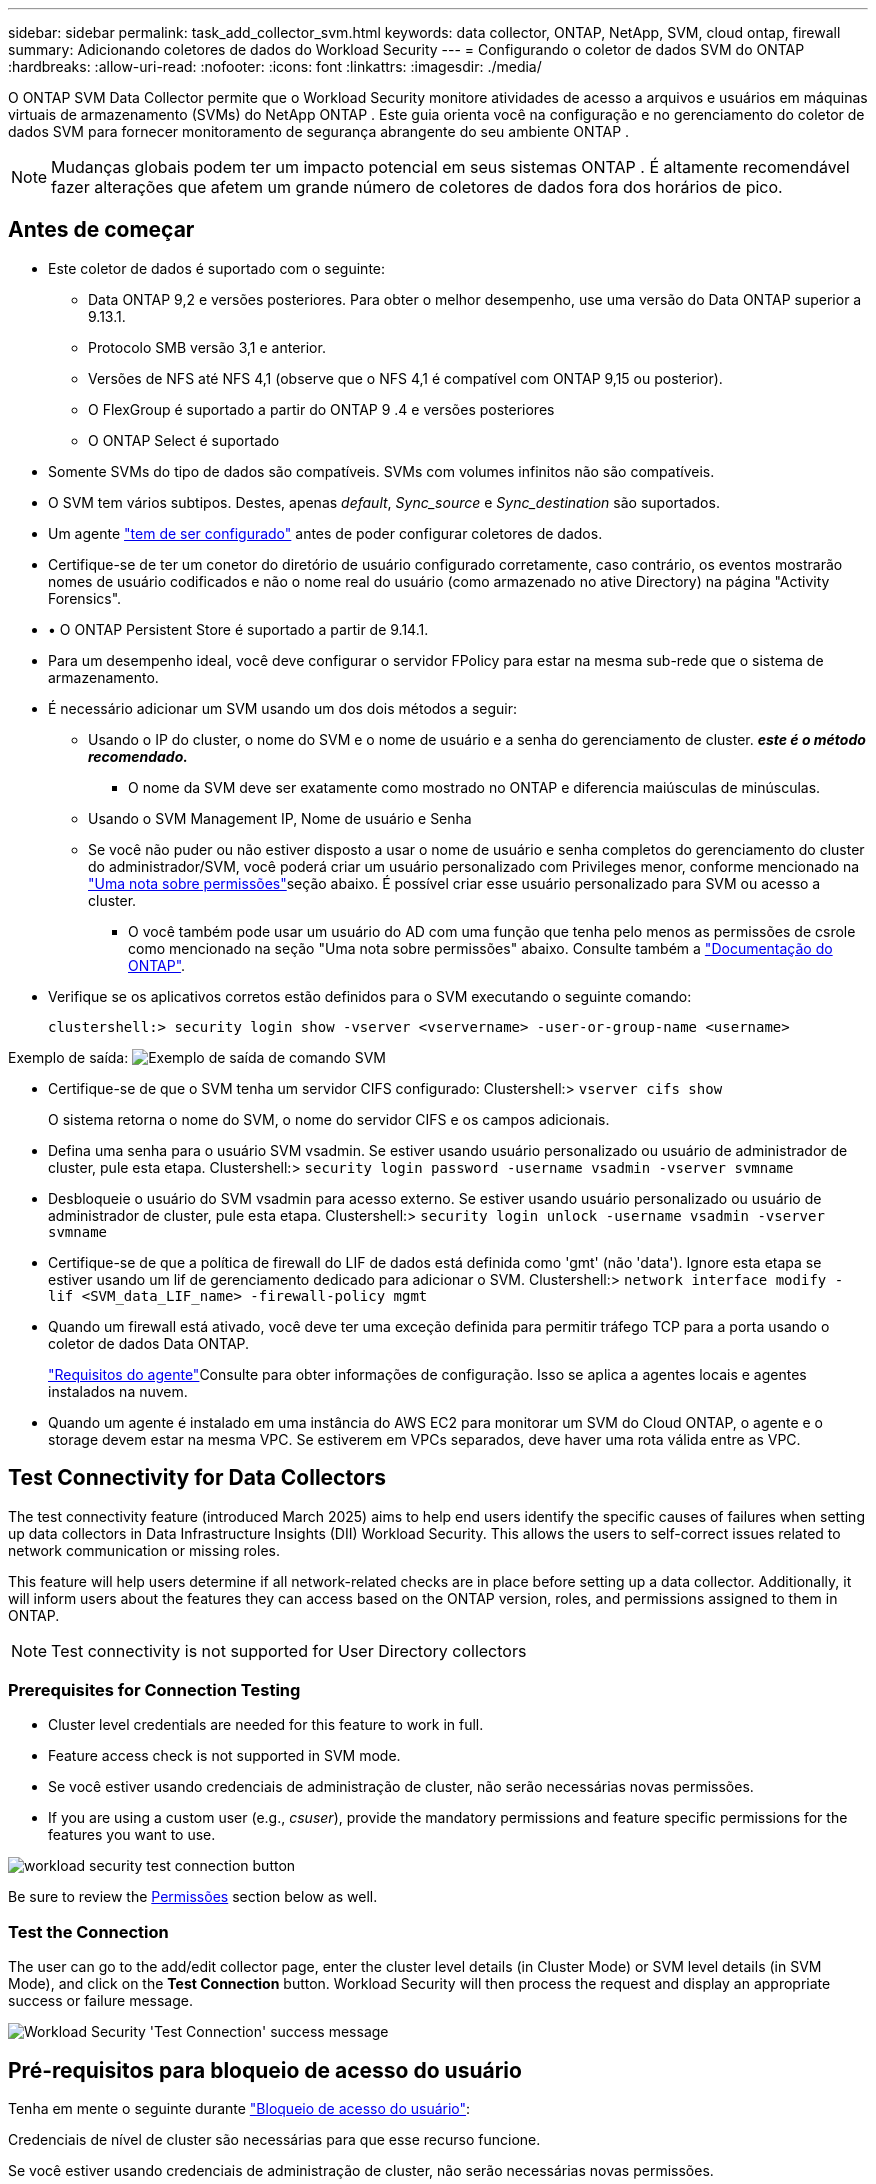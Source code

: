 ---
sidebar: sidebar 
permalink: task_add_collector_svm.html 
keywords: data collector, ONTAP, NetApp, SVM, cloud ontap, firewall 
summary: Adicionando coletores de dados do Workload Security 
---
= Configurando o coletor de dados SVM do ONTAP
:hardbreaks:
:allow-uri-read: 
:nofooter: 
:icons: font
:linkattrs: 
:imagesdir: ./media/


[role="lead"]
O ONTAP SVM Data Collector permite que o Workload Security monitore atividades de acesso a arquivos e usuários em máquinas virtuais de armazenamento (SVMs) do NetApp ONTAP . Este guia orienta você na configuração e no gerenciamento do coletor de dados SVM para fornecer monitoramento de segurança abrangente do seu ambiente ONTAP .


NOTE: Mudanças globais podem ter um impacto potencial em seus sistemas ONTAP .  É altamente recomendável fazer alterações que afetem um grande número de coletores de dados fora dos horários de pico.



== Antes de começar

* Este coletor de dados é suportado com o seguinte:
+
** Data ONTAP 9,2 e versões posteriores. Para obter o melhor desempenho, use uma versão do Data ONTAP superior a 9.13.1.
** Protocolo SMB versão 3,1 e anterior.
** Versões de NFS até NFS 4,1 (observe que o NFS 4,1 é compatível com ONTAP 9,15 ou posterior).
** O FlexGroup é suportado a partir do ONTAP 9 .4 e versões posteriores
** O ONTAP Select é suportado


* Somente SVMs do tipo de dados são compatíveis. SVMs com volumes infinitos não são compatíveis.
* O SVM tem vários subtipos. Destes, apenas _default_, _Sync_source_ e _Sync_destination_ são suportados.
* Um agente link:task_cs_add_agent.html["tem de ser configurado"] antes de poder configurar coletores de dados.
* Certifique-se de ter um conetor do diretório de usuário configurado corretamente, caso contrário, os eventos mostrarão nomes de usuário codificados e não o nome real do usuário (como armazenado no ative Directory) na página "Activity Forensics".
* • O ONTAP Persistent Store é suportado a partir de 9.14.1.
* Para um desempenho ideal, você deve configurar o servidor FPolicy para estar na mesma sub-rede que o sistema de armazenamento.
* É necessário adicionar um SVM usando um dos dois métodos a seguir:
+
** Usando o IP do cluster, o nome do SVM e o nome de usuário e a senha do gerenciamento de cluster. *_este é o método recomendado._*
+
*** O nome da SVM deve ser exatamente como mostrado no ONTAP e diferencia maiúsculas de minúsculas.


** Usando o SVM Management IP, Nome de usuário e Senha
** Se você não puder ou não estiver disposto a usar o nome de usuário e senha completos do gerenciamento do cluster do administrador/SVM, você poderá criar um usuário personalizado com Privileges menor, conforme mencionado na <<a-note-about-permissions,"Uma nota sobre permissões">>seção abaixo. É possível criar esse usuário personalizado para SVM ou acesso a cluster.
+
*** O você também pode usar um usuário do AD com uma função que tenha pelo menos as permissões de csrole como mencionado na seção "Uma nota sobre permissões" abaixo. Consulte também a link:https://docs.netapp.com/ontap-9/index.jsp?topic=%2Fcom.netapp.doc.pow-adm-auth-rbac%2FGUID-0DB65B04-71DB-43F4-9A0F-850C93C4896C.html["Documentação do ONTAP"].




* Verifique se os aplicativos corretos estão definidos para o SVM executando o seguinte comando:
+
 clustershell:> security login show -vserver <vservername> -user-or-group-name <username>


Exemplo de saída: image:cs_svm_sample_output.png["Exemplo de saída de comando SVM"]

* Certifique-se de que o SVM tenha um servidor CIFS configurado: Clustershell:> `vserver cifs show`
+
O sistema retorna o nome do SVM, o nome do servidor CIFS e os campos adicionais.

* Defina uma senha para o usuário SVM vsadmin. Se estiver usando usuário personalizado ou usuário de administrador de cluster, pule esta etapa. Clustershell:> `security login password -username vsadmin -vserver svmname`
* Desbloqueie o usuário do SVM vsadmin para acesso externo. Se estiver usando usuário personalizado ou usuário de administrador de cluster, pule esta etapa. Clustershell:> `security login unlock -username vsadmin -vserver svmname`
* Certifique-se de que a política de firewall do LIF de dados está definida como 'gmt' (não 'data'). Ignore esta etapa se estiver usando um lif de gerenciamento dedicado para adicionar o SVM. Clustershell:> `network interface modify -lif <SVM_data_LIF_name> -firewall-policy mgmt`
* Quando um firewall está ativado, você deve ter uma exceção definida para permitir tráfego TCP para a porta usando o coletor de dados Data ONTAP.
+
link:concept_cs_agent_requirements.html["Requisitos do agente"]Consulte para obter informações de configuração. Isso se aplica a agentes locais e agentes instalados na nuvem.

* Quando um agente é instalado em uma instância do AWS EC2 para monitorar um SVM do Cloud ONTAP, o agente e o storage devem estar na mesma VPC. Se estiverem em VPCs separados, deve haver uma rota válida entre as VPC.




== Test Connectivity for Data Collectors

The test connectivity feature (introduced March 2025) aims to help end users identify the specific causes of failures when setting up data collectors in Data Infrastructure Insights (DII) Workload Security. This allows the users to self-correct issues related to network communication or missing roles.

This feature will help users determine if all network-related checks are in place before setting up a data collector. Additionally, it will inform users about the features they can access based on the ONTAP version, roles, and permissions assigned to them in ONTAP.


NOTE: Test connectivity is not supported for User Directory collectors



=== Prerequisites for Connection Testing

* Cluster level credentials are needed for this feature to work in full.
* Feature access check is not supported in SVM mode.
* Se você estiver usando credenciais de administração de cluster, não serão necessárias novas permissões.
* If you are using a custom user (e.g., _csuser_), provide the mandatory permissions and feature specific permissions for the features you want to use.


image:ws_test_connection_button.png["workload security test connection button"]

Be sure to review the <<a-note-about-permissions,Permissões>> section below as well.



=== Test the Connection

The user can go to the add/edit collector page, enter the cluster level details (in Cluster Mode) or SVM level details (in SVM Mode), and click on the *Test Connection* button. Workload Security will then process the request and display an appropriate success or failure message.

image:ws_test_connection_success_example.png["Workload Security 'Test Connection' success message"]



== Pré-requisitos para bloqueio de acesso do usuário

Tenha em mente o seguinte durante link:cs_restrict_user_access.html["Bloqueio de acesso do usuário"]:

Credenciais de nível de cluster são necessárias para que esse recurso funcione.

Se você estiver usando credenciais de administração de cluster, não serão necessárias novas permissões.

Se você estiver usando um usuário personalizado (por exemplo, _csuser_) com permissões dadas ao usuário, siga as etapas em link:cs_restrict_user_access.html["Bloqueio de acesso do usuário"] para conceder permissões ao Workload Security para bloquear o usuário.



== Uma Nota sobre permissões



=== Permissões ao adicionar via *Cluster Management IP*:

Se você não puder usar o usuário administrador de gerenciamento de cluster para permitir que a Segurança de carga de trabalho acesse o coletor de dados ONTAP SVM, você poderá criar um novo usuário chamado "csuser" com as funções como mostrado nos comandos abaixo. Use o nome de usuário "csuser" e a senha para "csuser" ao configurar o coletor de dados do Workload Security para usar o Cluster Management IP.

Observação: Você pode criar uma única função para usar para todas as permissões de recursos para um usuário personalizado. Se houver um usuário existente, exclua primeiro o usuário existente e a função usando estes comandos:

....
security login delete -user-or-group-name csuser -application *
security login role delete -role csrole -cmddirname *
security login rest-role delete -role csrestrole -api *
security login rest-role delete -role arwrole -api *
....
Para criar o novo usuário, faça login no ONTAP com o nome de usuário/senha do administrador de gerenciamento de cluster e execute os seguintes comandos no servidor ONTAP:

 security login role create -role csrole -cmddirname DEFAULT -access readonly
....
security login role create -role csrole -cmddirname "vserver fpolicy" -access all
security login role create -role csrole -cmddirname "volume snapshot" -access all -query "-snapshot cloudsecure_*"
security login role create -role csrole -cmddirname "event catalog" -access all
security login role create -role csrole -cmddirname "event filter" -access all
security login role create -role csrole -cmddirname "event notification destination" -access all
security login role create -role csrole -cmddirname "event notification" -access all
security login role create -role csrole -cmddirname "security certificate" -access all
security login role create -role csrole -cmddirname "cluster application-record" -access all
security login create -user-or-group-name csuser -application ontapi -authmethod password -role csrole
security login create -user-or-group-name csuser -application ssh -authmethod password -role csrole
security login create -user-or-group-name csuser -application http -authmethod password -role csrole
....


=== Permissões ao adicionar via *SVM Management IP*:

Se você não puder usar o usuário administrador de gerenciamento de cluster para permitir que a Segurança de carga de trabalho acesse o coletor de dados ONTAP SVM, você poderá criar um novo usuário chamado "csuser" com as funções como mostrado nos comandos abaixo. Use o nome de usuário "csuser" e a senha para "csuser" ao configurar o coletor de dados do Workload Security para usar o SVM Management IP.

Observação: Você pode criar uma única função para usar para todas as permissões de recursos para um usuário personalizado. Se houver um usuário existente, exclua primeiro o usuário existente e a função usando estes comandos:

....
security login delete -user-or-group-name csuser -application * -vserver <vservername>
security login role delete -role csrole -cmddirname * -vserver <vservername>
security login rest-role delete -role csrestrole -api * -vserver <vservername>
....
Para criar o novo usuário, faça login no ONTAP com o nome de usuário/senha do administrador de gerenciamento de cluster e execute os seguintes comandos no servidor ONTAP. Para facilitar, copie esses comandos para um editor de texto e substitua o <vservername> pelo nome do SVM antes e execute esses comandos no ONTAP:

 security login role create -vserver <vservername> -role csrole -cmddirname DEFAULT -access none
....
security login role create -vserver <vservername> -role csrole -cmddirname "network interface" -access readonly
security login role create -vserver <vservername> -role csrole -cmddirname version -access readonly
security login role create -vserver <vservername> -role csrole -cmddirname volume -access readonly
security login role create -vserver <vservername> -role csrole -cmddirname vserver -access readonly
....
....
security login role create -vserver <vservername> -role csrole -cmddirname "vserver fpolicy" -access all
security login role create -vserver <vservername> -role csrole -cmddirname "volume snapshot" -access all
....
....
security login create -user-or-group-name csuser -application ontapi -authmethod password -role csrole -vserver <vservername>
security login create -user-or-group-name csuser -application http -authmethod password -role csrole -vserver <vservername>
....


=== Modo Protobuf

A Segurança da carga de trabalho configurará o mecanismo FPolicy no modo protobuf quando esta opção estiver ativada nas configurações _Advanced Configuration_ do coletor. O modo Protobuf é suportado no ONTAP versão 9,15 e posterior.

Mais detalhes sobre esse recurso podem ser encontrados no link:https://docs.netapp.com/us-en/ontap/nas-audit/steps-setup-fpolicy-config-concept.html["Documentação do ONTAP"].

Permissões específicas são necessárias para o protobuf (algumas ou todas elas podem já existir):

Modo de cluster:

 security login role create -role csrole -cmddirname "vserver fpolicy" -access all
Modo SVM:

 security login role create -vserver <vservername> -role csrole -cmddirname "vserver fpolicy" -access all


=== Permissões para proteção autônoma contra ransomware do ONTAP e acesso à ONTAP negadas

Se você estiver usando credenciais de administração de cluster, não serão necessárias novas permissões.

Se você estiver usando um usuário personalizado (por exemplo, _csuser_) com permissões dadas ao usuário, siga as etapas abaixo para conceder permissões à Segurança de carga de trabalho para coletar informações relacionadas ao ARP do ONTAP.

Para obter mais informações, leia sobre link:concept_ws_integration_with_ontap_access_denied.html["Integração com o ONTAP Access negada"]

e link:concept_cs_integration_with_ontap_arp.html["Integração com a proteção autônoma contra ransomware do ONTAP"]



== Configurar o coletor de dados

.Passos para a configuração
. Faça login como Administrador ou proprietário de conta no seu ambiente Data Infrastructure Insights.
. Clique em *Workload Security > Collectors > Coletores de dados*
+
O sistema exibe os coletores de dados disponíveis.

. Passe o Mouse sobre o bloco *NetApp SVM e clique em * Monitor*.
+
O sistema exibe a página de configuração do ONTAP SVM. Introduza os dados necessários para cada campo.



[cols="2*"]
|===


| Campo | Descrição 


| Nome | Nome exclusivo para o Data Collector 


| Agente | Selecione um agente configurado na lista. 


| Ligar através de IP de gestão para: | Selecione Cluster IP ou SVM Management IP 


| Endereço IP do gerenciamento de cluster/SVM | O endereço IP do cluster ou do SVM, dependendo da sua seleção acima. 


| Nome SVM | O Nome do SVM (este campo é obrigatório ao se conetar via IP de cluster) 


| Nome de utilizador | Nome de usuário para acessar o SVM/cluster ao adicionar via IP de cluster as opções são: 1. Cluster-admin 2. 'csuser' 3. AD-user com papel semelhante ao csuser. Ao adicionar via SVM IP, as opções são: 4. Vsadmin 5. 'csuser' 6. AD-username com função semelhante ao csuser. 


| Palavra-passe | Senha para o nome de usuário acima 


| Filtre compartilhamentos/volumes | Escolha se deseja incluir ou excluir compartilhamentos / volumes da coleção de eventos 


| Introduza nomes de partilha completos para excluir/incluir | Lista de compartilhamentos separados por vírgulas para excluir ou incluir (conforme apropriado) da coleção de eventos 


| Introduza nomes de volume completos para excluir/incluir | Lista de volumes separados por vírgulas para excluir ou incluir (conforme apropriado) da coleção de eventos 


| Monitorar o acesso à pasta | Quando marcada, ativa eventos para monitoramento de acesso a pastas. Observe que a pasta criar/renomear e excluir será monitorada mesmo sem essa opção selecionada. Ativar isto aumentará o número de eventos monitorizados. 


| Definir o tamanho do buffer de envio do ONTAP | Define o tamanho do buffer de envio do Fpolicy do ONTAP. Se uma versão do ONTAP anterior a 9.8p7 for usada e um problema de desempenho for visto, o tamanho do buffer de envio do ONTAP pode ser alterado para obter um desempenho aprimorado do ONTAP. Entre em Contato com o suporte da NetApp se você não vir essa opção e deseja explorá-la. 
|===
.Depois de terminar
* Na página coletores de dados instalados, use o menu de opções à direita de cada coletor para editar o coletor de dados. Você pode reiniciar o coletor de dados ou editar atributos de configuração do coletor de dados.




== Configuração recomendada para MetroCluster

O seguinte é recomendado para o MetroCluster:

. Conecte dois coletores de dados, um ao SVM de origem e outro ao SVM de destino.
. Os coletores de dados devem ser conetados por _Cluster IP_.
. A qualquer momento, o coletor de dados do SVM 'em execução' atual será exibido como _Em execução_. O coletor de dados do SVM 'parado' atual será exibido como _Parado_.
. Sempre que houver uma alternância, o estado do coletor de dados mudará de _Em execução_ para _Parado_ e vice-versa.
. Levará até dois minutos para que o coletor de dados passe do estado _Parado_ para o estado _Em execução_.




== Política de Serviço

Se estiver usando a política de serviço com o ONTAP *versão 9.9.1 ou mais recente*, a fim de se conetar ao coletor de origem de dados, o serviço _data-fpolicy-client_ será necessário junto com o serviço de dados _data-nfs_ e/ou _data-cifs_.

Exemplo:

....
Testcluster-1:*> net int service-policy create -policy only_data_fpolicy -allowed-addresses 0.0.0.0/0 -vserver aniket_svm
-services data-cifs,data-nfs,data,-core,data-fpolicy-client
(network interface service-policy create)
....
Em versões do ONTAP anteriores a 9,9.1, _data-fpolicy-client_ não precisam ser definidas.



== Play-Pause Data Collector

Se o Coletor de dados estiver no estado _Running_, você pode pausar a coleta. Abra o menu "três pontos" para o coletor e SELECIONE PAUSE. Enquanto o coletor está em pausa, nenhum dado é coletado do ONTAP e nenhum dado é enviado do coletor para o ONTAP. Isso significa que nenhum evento do Fpolicy fluirá do ONTAP para o coletor de dados e dali para Insights de infraestrutura de dados.

Observe que se novos volumes, etc. forem criados no ONTAP enquanto o coletor estiver em pausa, a Segurança de carga de trabalho não coletará os dados e esses volumes, etc., não serão refletidos em painéis ou tabelas.


NOTE: Um coletor não pode ser pausado se tiver usuários restritos. Restaure o acesso do usuário antes de pausar o coletor.

Tenha em mente o seguinte:

* A purga de instantâneos não acontecerá de acordo com as configurações configuradas em um coletor pausado.
* Os eventos EMS (como ONTAP ARP) não serão processados em um coletor pausado. Isso significa que, se o ONTAP identificar um ataque de ransomware, a segurança de workloads da infraestrutura de dados não poderá adquirir esse evento.
* Os e-mails de notificações de saúde NÃO serão enviados para um coletor em pausa.
* Ações manuais ou automáticas (como captura Instantânea ou bloqueio do usuário) não serão suportadas em um coletor pausado.
* Nas atualizações do agente ou coletor, a VM do agente reinicia/reinicia ou a reinicialização do serviço do agente, um coletor pausado permanecerá no estado _Pausado_.
* Se o coletor de dados estiver no estado _Error_, o coletor não poderá ser alterado para o estado _Paused_. O botão Pausa será ativado somente se o estado do coletor for _Running_.
* Se o agente estiver desconetado, o coletor não poderá ser alterado para o estado _Pausado_. O coletor entrará no estado _stopped_ e o botão Pausa será desativado.




== Armazenamento persistente

O armazenamento persistente é suportado com o ONTAP 9.14,1 e posterior. Observe que as instruções de nome de volume variam de ONTAP 9.14 a 9,15.

O armazenamento persistente pode ser ativado selecionando a caixa de seleção na página de edição/adição do coletor. Depois de selecionar a caixa de verificação, é apresentado um campo de texto para aceitar o nome do volume. O nome do volume é um campo obrigatório para ativar o armazenamento persistente.

* Para ONTAP 9.14,1, você deve criar o volume antes de ativar o recurso e fornecer o mesmo nome no campo _Nome do volume_. O tamanho de volume recomendado é 16GB.
* Para ONTAP 9.15,1, o volume será criado automaticamente com tamanho 16GB pelo coletor, usando o nome fornecido no campo _Nome do volume_.


Permissões específicas são necessárias para o armazenamento persistente (algumas ou todas elas podem já existir):

Modo de cluster:

....
security login role create -role csrole -cmddirname "vserver fpolicy" -access all
security login role create -role csrole -cmddirname "job show" -access readonly
....
Modo SVM:

....
security login role create -vserver <vservername> -role csrole -cmddirname "vserver fpolicy" -access all
security login role create -vserver <vservername> -role csrole -cmddirname "job show" -access readonly
....


== Migrar coletores

Você pode migrar facilmente um coletor de Workload Security de um agente para outro, permitindo o balanceamento de carga eficiente de coletores entre agentes.



=== Pré-requisitos

* O agente de origem deve estar no estado _Connected_.
* O coletor a ser migrado deve estar no estado _running_.


Nota:

* Migrar é suportado para coletores de dados e diretório de usuários.
* A migração de um coletor não é suportada para locatários gerenciados manualmente.




=== Migrar coletor

Para migrar um coletor, siga estas etapas:

. Vá para a página "Editar Coletor".
. Selecione um agente de destino no menu suspenso agente.
. Clique no botão "Salvar coletor".


A Segurança da carga de trabalho processará a solicitação. Na migração bem-sucedida, o usuário será redirecionado para a página de lista de coletores. Em caso de falha, uma mensagem apropriada será exibida na página de edição.

Observação: Quaisquer alterações de configuração feitas anteriormente na página "Editar Coletor" permanecerão aplicadas quando o coletor for migrado com êxito para o agente de destino.

image:ws_migrate_collector_to_another_agent.png["migre um coletor escolhendo outro agente"]



== Solução de problemas

Consulte link:troubleshooting_collector_svm.html["Solução de problemas do SVM Collector"]a página para obter dicas de solução de problemas.
